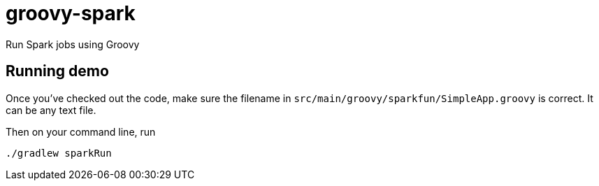 = groovy-spark

Run Spark jobs using Groovy

== Running demo

Once you've checked out the code, make sure the filename in
`src/main/groovy/sparkfun/SimpleApp.groovy` is correct.
It can be any text file.

Then on your command line, run

```bash
./gradlew sparkRun
```
